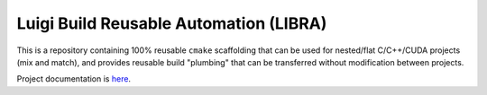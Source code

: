 .. SPDX-License-Identifier:  MIT

=======================================
Luigi Build Reusable Automation (LIBRA)
=======================================

.. |docs| image:: https://readthedocs.org/projects/libra2/badge/?version=master
                  :target: https://libra2.readthedocs.io/en/master/?badge=master

|docs|

This is a repository containing 100% reusable ``cmake`` scaffolding that can be
used for nested/flat C/C++/CUDA projects (mix and match), and provides reusable
build "plumbing" that can be transferred without modification between projects.


Project documentation is `here <https://libra2.readthedocs.io>`_.
